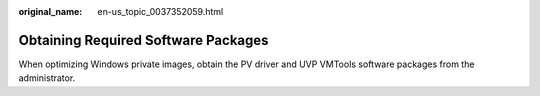 :original_name: en-us_topic_0037352059.html

.. _en-us_topic_0037352059:

Obtaining Required Software Packages
====================================

When optimizing Windows private images, obtain the PV driver and UVP VMTools software packages from the administrator.
